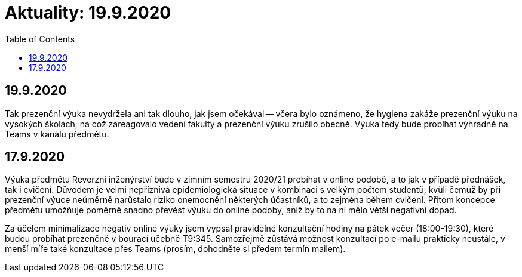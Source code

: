 ﻿
= Aktuality: 19.9.2020
:toc:
:imagesdir: ../media

== 19.9.2020

Tak prezenční výuka nevydržela ani tak dlouho, jak jsem očekával -- včera bylo oznámeno, že hygiena zakáže prezenční výuku na vysokých školách, na což zareagovalo vedení fakulty a prezenční výuku zrušilo obecně. Výuka tedy bude probíhat výhradně na Teams v kanálu předmětu.

== 17.9.2020

Výuka předmětu Reverzní inženýrství bude v zimním semestru 2020/21 probíhat v online podobě, a to jak v případě přednášek, tak i cvičení. Důvodem je velmi nepříznivá epidemiologická situace v kombinaci s velkým počtem studentů, kvůli čemuž by při prezenční výuce neúměrně narůstalo riziko onemocnění některých účastníků, a to zejména během cvičení. Přitom koncepce předmětu umožňuje poměrně snadno převést výuku do online podoby, aniž by to na ni mělo větší negativní dopad.

Za účelem minimalizace negativ online výuky jsem vypsal pravidelné konzultační hodiny na pátek večer (18:00-19:30), které budou probíhat prezenčně v bourací učebně T9:345. Samozřejmě zůstává možnost konzultací po e-mailu prakticky neustále, v menší míře také konzultace přes Teams (prosím, dohodněte si předem termín mailem).

